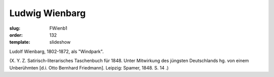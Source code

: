 Ludwig Wienbarg
===============

:slug: FWienb1
:order: 132
:template: slideshow

Ludolf Wienbarg, 1802-1872, als "Windpark".

.. class:: source

  (X. Y. Z. Satirisch-literarisches Taschenbuch für 1848. Unter Mitwirkung des jüngsten Deutschlands hg. von einem Unberühmten [d.i. Otto Bernhard Friedmann]. Leipzig: Spamer, 1848. S. 14 .)
